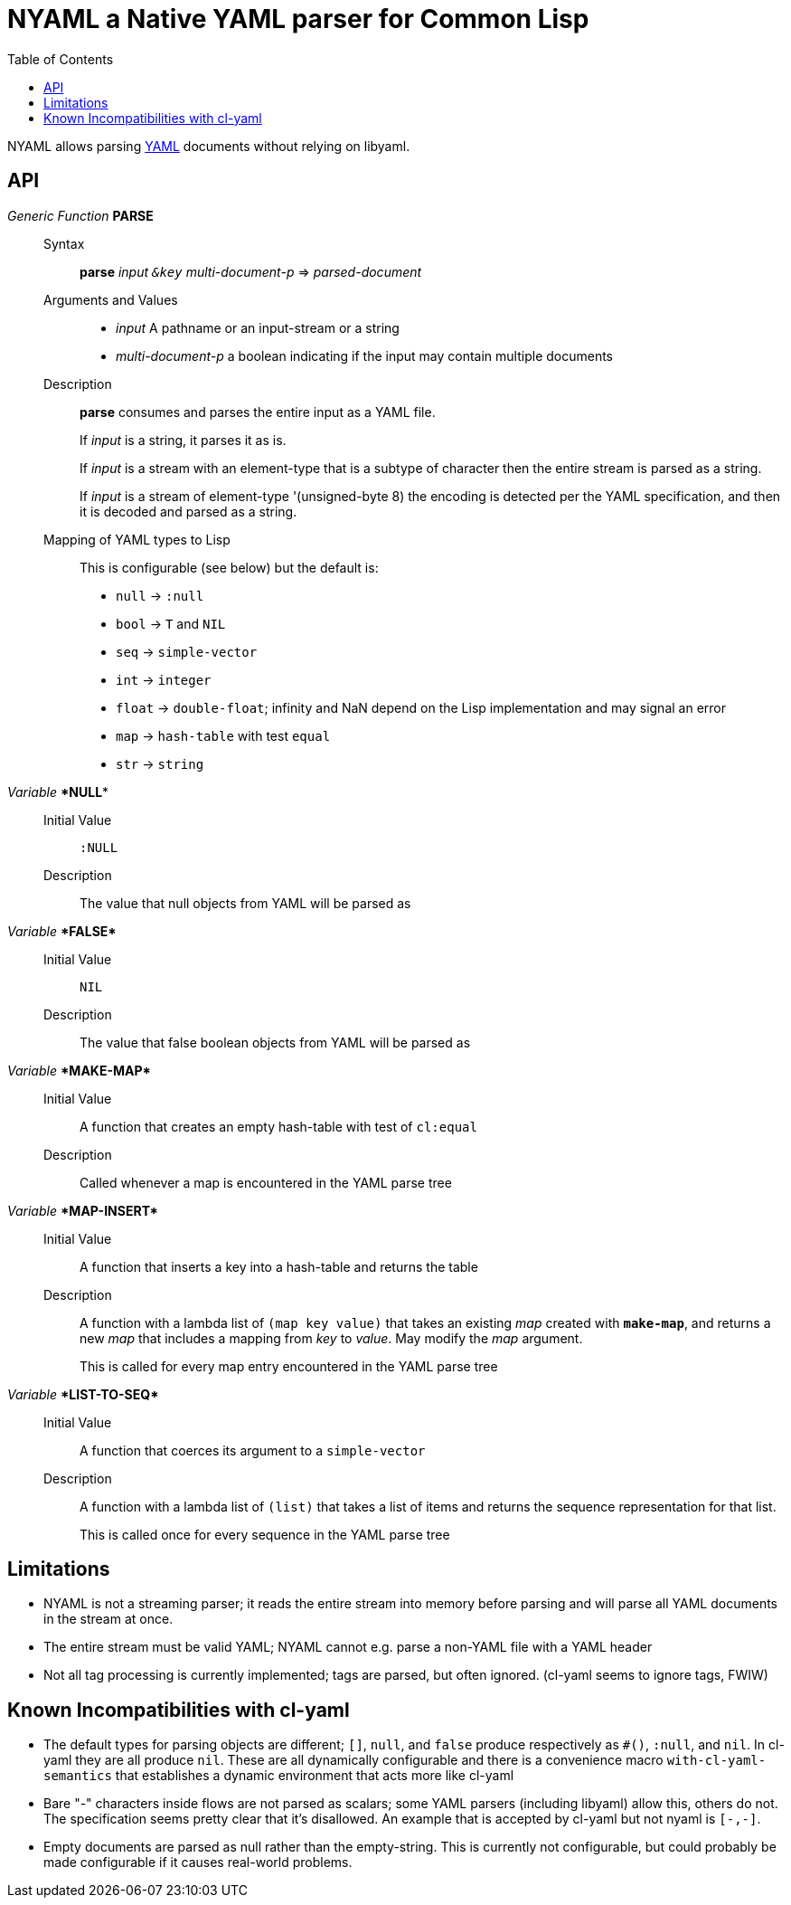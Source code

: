 = NYAML a Native YAML parser for Common Lisp
:toc:

NYAML allows parsing https://yaml.org[YAML] documents without relying on libyaml.

== API

_Generic Function_ **PARSE**::
+
Syntax::: **parse** _input `&key` multi-document-p_ => _parsed-document_
+
Arguments and Values:::
+
  ** _input_ A pathname or an input-stream or a string
** _multi-document-p_ a boolean indicating if the input may contain multiple documents
+
Description:::
+
--
**parse** consumes and parses the entire input as a YAML file.

If _input_ is a string, it parses it as is.

If _input_ is a stream with an element-type that is a subtype of
character then the entire stream is parsed as a string.

If _input_ is a stream of element-type '(unsigned-byte 8) the
encoding is detected per the YAML specification, and then it is
decoded and parsed as a string.
--
Mapping of YAML types to Lisp:::
This is configurable (see below) but the default is:
+
* `null` -> `:null`
* `bool` -> `T` and `NIL`
* `seq` -> `simple-vector`
* `int` -> `integer`
* `float` -> `double-float`; infinity and NaN depend on the Lisp
implementation and may signal an error
* `map` -> `hash-table` with test `equal`
* `str` -> `string`

_Variable_ **\*NULL***::
  Initial Value::: `:NULL`
  Description::: The value that null objects from YAML will be parsed as

_Variable_ ** \*FALSE* **::
  Initial Value::: `NIL`
  Description::: The value that false boolean objects from YAML will be parsed as

_Variable_ ** \*MAKE-MAP* **::
  Initial Value::: A function that creates an empty hash-table with test of `cl:equal`
  Description::: Called whenever a map is encountered in the YAML parse tree

_Variable_ ** \*MAP-INSERT* **::
Initial Value::: A function that inserts a key into a hash-table and returns the table
Description:::
A function with a lambda list of `(map key value)` that
takes an existing _map_ created with `*make-map*`, and returns a
new _map_ that includes a mapping from _key_ to _value_.  May
modify the _map_ argument.
+
This is called for every map entry encountered in the YAML parse tree

_Variable_ ** \*LIST-TO-SEQ* **::
Initial Value::: A function that coerces its argument to a `simple-vector`
Description:::
A function with a lambda list of `(list)` that takes a list of
items and returns the sequence representation for that list.
+
This is called once for every sequence in the YAML parse tree

== Limitations

* NYAML is not a streaming parser; it reads the entire stream into memory
  before parsing and will parse all YAML documents in the stream at
  once.
* The entire stream must be valid YAML; NYAML cannot e.g. parse a
  non-YAML file with a YAML header
* Not all tag processing is currently implemented; tags are parsed,
  but often ignored. (cl-yaml seems to ignore tags, FWIW)

== Known Incompatibilities with cl-yaml

* The default types for parsing objects are different; `[]`,
  `null`, and `false` produce respectively as `#()`, `:null`,
  and `nil`.  In cl-yaml they are all produce `nil`.  These are all
  dynamically configurable and there is a convenience macro
  `with-cl-yaml-semantics` that establishes a dynamic environment that
  acts more like cl-yaml
* Bare "-" characters inside flows are not parsed as scalars; some
  YAML parsers (including libyaml) allow this, others do not.  The
  specification seems pretty clear that it's disallowed.  An example
  that is accepted by cl-yaml but not nyaml is `[-,-]`.
* Empty documents are parsed as null rather than the empty-string.
  This is currently not configurable, but could probably be made
  configurable if it causes real-world problems.
